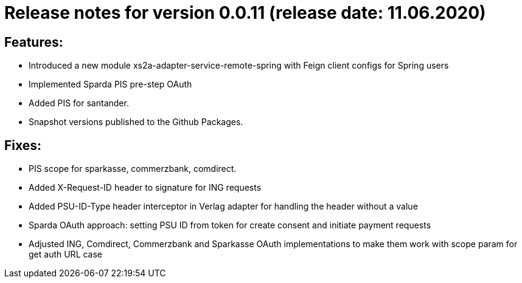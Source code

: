 = Release notes for version 0.0.11 (release date: 11.06.2020)

== Features:
- Introduced a new module xs2a-adapter-service-remote-spring with Feign client configs for Spring users
- Implemented Sparda PIS pre-step OAuth
- Added PIS for santander.
- Snapshot versions published to the Github Packages.

== Fixes:
- PIS scope for sparkasse, commerzbank, comdirect.
- Added X-Request-ID header to signature for ING requests
- Added PSU-ID-Type header interceptor in Verlag adapter for handling the header without a value
- Sparda OAuth approach: setting PSU ID from token for create consent and initiate payment requests
- Adjusted ING, Comdirect, Commerzbank and Sparkasse OAuth implementations to make them work with scope param for get auth URL case
